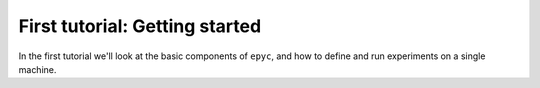 .. _first-tutorial:

First tutorial: Getting started
===============================

In the first tutorial we'll look at the basic components of ``epyc``, and how to define and
run experiments on a single machine.

.. include :: concepts.rst

.. include :: simple-experiment.rst

.. include :: defining.rst

.. include :: testing.rst

.. include :: lab.rst

.. include :: parameters.rst

.. include :: running.rst

.. include :: results.rst
